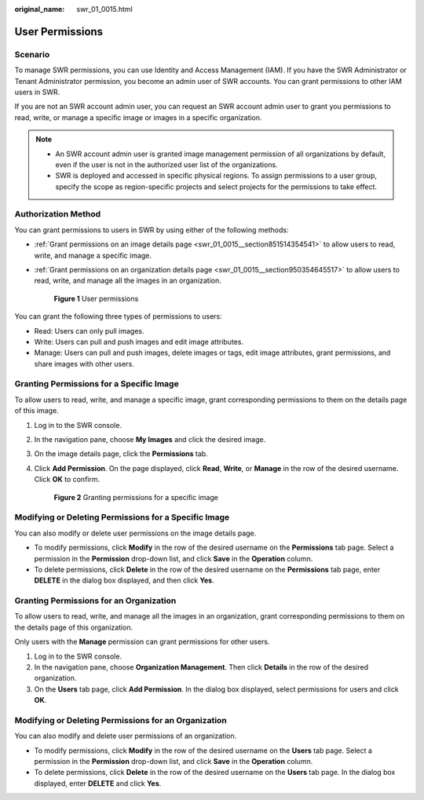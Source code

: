 :original_name: swr_01_0015.html

.. _swr_01_0015:

User Permissions
================

Scenario
--------

To manage SWR permissions, you can use Identity and Access Management (IAM). If you have the SWR Administrator or Tenant Administrator permission, you become an admin user of SWR accounts. You can grant permissions to other IAM users in SWR.

If you are not an SWR account admin user, you can request an SWR account admin user to grant you permissions to read, write, or manage a specific image or images in a specific organization.

.. note::

   -  An SWR account admin user is granted image management permission of all organizations by default, even if the user is not in the authorized user list of the organizations.
   -  SWR is deployed and accessed in specific physical regions. To assign permissions to a user group, specify the scope as region-specific projects and select projects for the permissions to take effect.

Authorization Method
--------------------

You can grant permissions to users in SWR by using either of the following methods:

-  :ref:`Grant permissions on an image details page <swr_01_0015__section851514354541>` to allow users to read, write, and manage a specific image.

-  :ref:`Grant permissions on an organization details page <swr_01_0015__section950354645517>` to allow users to read, write, and manage all the images in an organization.


   .. figure:: /_static/images/en-us_image_0000001200802327.png
      :alt: **Figure 1** User permissions

      **Figure 1** User permissions

You can grant the following three types of permissions to users:

-  Read: Users can only pull images.
-  Write: Users can pull and push images and edit image attributes.
-  Manage: Users can pull and push images, delete images or tags, edit image attributes, grant permissions, and share images with other users.

.. _swr_01_0015__section851514354541:

Granting Permissions for a Specific Image
-----------------------------------------

To allow users to read, write, and manage a specific image, grant corresponding permissions to them on the details page of this image.

#. Log in to the SWR console.

#. In the navigation pane, choose **My Images** and click the desired image.

#. On the image details page, click the **Permissions** tab.

#. Click **Add Permission**. On the page displayed, click **Read**, **Write**, or **Manage** in the row of the desired username. Click **OK** to confirm.


   .. figure:: /_static/images/en-us_image_0000001154645118.png
      :alt: **Figure 2** Granting permissions for a specific image

      **Figure 2** Granting permissions for a specific image

Modifying or Deleting Permissions for a Specific Image
------------------------------------------------------

You can also modify or delete user permissions on the image details page.

-  To modify permissions, click **Modify** in the row of the desired username on the **Permissions** tab page. Select a permission in the **Permission** drop-down list, and click **Save** in the **Operation** column.
-  To delete permissions, click **Delete** in the row of the desired username on the **Permissions** tab page, enter **DELETE** in the dialog box displayed, and then click **Yes**.

.. _swr_01_0015__section950354645517:

Granting Permissions for an Organization
----------------------------------------

To allow users to read, write, and manage all the images in an organization, grant corresponding permissions to them on the details page of this organization.

Only users with the **Manage** permission can grant permissions for other users.

#. Log in to the SWR console.
#. In the navigation pane, choose **Organization Management**. Then click **Details** in the row of the desired organization.
#. On the **Users** tab page, click **Add Permission**. In the dialog box displayed, select permissions for users and click **OK**.

Modifying or Deleting Permissions for an Organization
-----------------------------------------------------

You can also modify and delete user permissions of an organization.

-  To modify permissions, click **Modify** in the row of the desired username on the **Users** tab page. Select a permission in the **Permission** drop-down list, and click **Save** in the **Operation** column.
-  To delete permissions, click **Delete** in the row of the desired username on the **Users** tab page. In the dialog box displayed, enter **DELETE** and click **Yes**.
